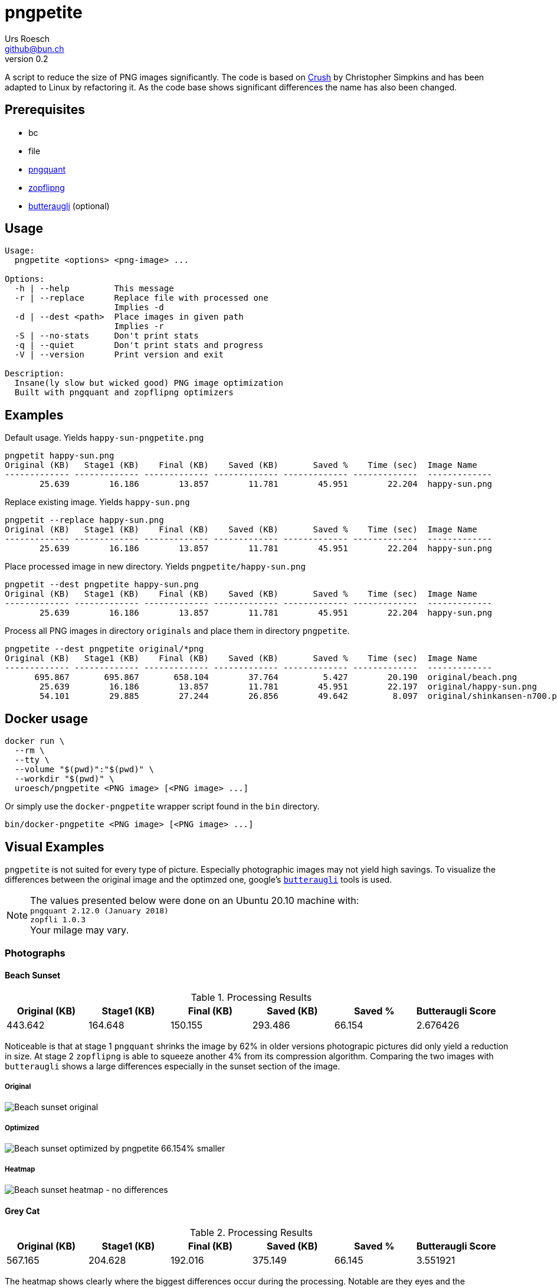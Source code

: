= pngpetite
:title:     pngpetite
:author:    Urs Roesch
:firstname: Urs
:lastname:  Roesch
:email:     github@bun.ch
:revnumber: 0.2
:keywords:  PNG, size reduction, image processing, shrink, crush, web images
:toc!:
ifndef::env-github[:icons:     font]
ifdef::env-github[]
:tip-caption: :bulb:
:note-caption: :information_source:
endif::env-github[]

A script to reduce the size of PNG images significantly. The code is based on
https://github.com/chrissimpkins/Crunch[Crush] by Christopher Simpkins and has
been adapted to Linux by refactoring it. As the code base shows significant
differences the name has also been changed.

[[pngpetite-prerequisites]]
== Prerequisites
* bc
* file
* https://pngquant.org/[pngquant]
* https://github.com/google/zopfli[zopflipng]
* https://github.com/google/butteraugli[butteraugli] (optional)

[[pngpetite-usage]]
== Usage

[source,shell]
----
Usage:
  pngpetite <options> <png-image> ...

Options:
  -h | --help         This message
  -r | --replace      Replace file with processed one
                      Implies -d
  -d | --dest <path>  Place images in given path
                      Implies -r
  -S | --no-stats     Don't print stats
  -q | --quiet        Don't print stats and progress
  -V | --version      Print version and exit

Description:
  Insane(ly slow but wicked good) PNG image optimization
  Built with pngquant and zopflipng optimizers
----

[[pngpetite-examples]]
== Examples

.Default usage. Yields `happy-sun-pngpetite.png`
----
pngpetit happy-sun.png
Original (KB)   Stage1 (KB)    Final (KB)    Saved (KB)       Saved %    Time (sec)  Image Name
------------- ------------- ------------- ------------- ------------- -------------  -------------
       25.639        16.186        13.857        11.781        45.951        22.204  happy-sun.png
----


.Replace existing image. Yields `happy-sun.png`
----
pngpetit --replace happy-sun.png
Original (KB)   Stage1 (KB)    Final (KB)    Saved (KB)       Saved %    Time (sec)  Image Name
------------- ------------- ------------- ------------- ------------- -------------  -------------
       25.639        16.186        13.857        11.781        45.951        22.204  happy-sun.png
----

.Place processed image in new directory. Yields `pngpetite/happy-sun.png`
----
pngpetit --dest pngpetite happy-sun.png
Original (KB)   Stage1 (KB)    Final (KB)    Saved (KB)       Saved %    Time (sec)  Image Name
------------- ------------- ------------- ------------- ------------- -------------  -------------
       25.639        16.186        13.857        11.781        45.951        22.204  happy-sun.png
----

.Process all PNG images in directory `originals` and place them in directory `pngpetite`.
----
pngpetite --dest pngpetite original/*png
Original (KB)   Stage1 (KB)    Final (KB)    Saved (KB)       Saved %    Time (sec)  Image Name
------------- ------------- ------------- ------------- ------------- -------------  -------------
      695.867       695.867       658.104        37.764         5.427        20.190  original/beach.png
       25.639        16.186        13.857        11.781        45.951        22.197  original/happy-sun.png
       54.101        29.885        27.244        26.856        49.642         8.097  original/shinkansen-n700.png
----

<<<

[[docker-usage]]
== Docker usage

[source,shell]
----
docker run \
  --rm \
  --tty \
  --volume "$(pwd)":"$(pwd)" \
  --workdir "$(pwd)" \
  uroesch/pngpetite <PNG image> [<PNG image> ...]
----

Or simply use the `docker-pngpetite` wrapper script found in the `bin`
directory.

[source,shell]
----
bin/docker-pngpetite <PNG image> [<PNG image> ...]
----

<<<

[[visual-examples]]
== Visual Examples

`pngpetite` is not suited for every type of picture. Especially photographic images
may not yield high savings.
To visualize the differences between the original image and the optimzed one,
google's https://github.com/google/butteraugli[`butteraugli`] tools is used.

[NOTE]
The values presented below were done on an Ubuntu 20.10 machine with: +
`pngquant 2.12.0 (January 2018)` +
`zopfli 1.0.3` +
Your milage may vary.

[[visual-examples-photographs]]
=== Photographs

[[visual-examples-photographs-beach]]
==== Beach Sunset

.Processing Results
[options = "header"]
|===
| Original (KB) | Stage1 (KB) |  Final (KB) |  Saved (KB) | Saved % | Butteraugli Score
|       443.642 |     164.648 |     150.155 |     293.486 |  66.154 | 2.676426
|===

Noticeable is that at stage 1 `pngquant` shrinks the image by 62% in older versions
photograpic pictures did only yield a reduction in size.
At stage 2 `zopflipng` is able to squeeze another 4% from its compression algorithm.
Comparing the two images with `butteraugli` shows a large differences especially in
the sunset section of the image.

===== Original
image::samples/original/beach.png[Beach sunset original]
===== Optimized
image::samples/pngpetite/beach.png[Beach sunset optimized by pngpetite 66.154% smaller]
===== Heatmap
image::samples/heatmap/beach.png[Beach sunset heatmap - no differences]

[[visual-examples-photographs-cat]]
==== Grey Cat

.Processing Results
[options = "header"]
|===
| Original (KB) | Stage1 (KB) |  Final (KB) |  Saved (KB) | Saved % | Butteraugli Score
|       567.165 |     204.628 |     192.016 |     375.149 |  66.145 |          3.551921
|===

The heatmap shows clearly where the biggest differences occur during the processing.
Notable are they eyes and the background. The fur is very similar to the orignial image.

===== Original
image::samples/original/cat.png[Grey cat original]
===== Optimized
image::samples/pngpetite/cat.png[Grey cat optimized by pngpetite 66.145% smaller]
===== Heatmap
image::samples/heatmap/cat.png[Grey cat heatmap - differences expecially in the eye region]

<<<

[[visual-examples-illustrations]]
=== Illustrations

[[visual-examples-illustrations-sun]]
==== Happy Sun

.Processing Results
[options = "header"]
|===
| Original (KB) | Stage1 (KB) |  Final (KB) |  Saved (KB) | Saved % | Butteraugli Score
|        30.321 |      17.326 |      15.683 |      14.639 |  48.279 |          0.309227
|===

The images are nearly similar the butteraugli heatmap does not have any red in it just
a few areas in the face of the sun.

===== Original
image::samples/original/happy-sun.png[Happy sun original]
===== Optimized
image::samples/pngpetite/happy-sun.png[Happy sun optimized by pngpetite 48.279% smaller]
===== Heatmap
image::samples/heatmap/happy-sun.png[Happy sun heatmap - differences arround the face]


[[visual-examples-illustrations-shinkansen]]
==== Shinkansen N700

.Processing Results
[options = "header"]
|===
| Original (KB) | Stage1 (KB) |  Final (KB) |  Saved (KB) | Saved % | Butteraugli Score
|        52.336 |      24.226 |      22.686 |      29.650 |  56.654 |          1.674651
|===

Large savings with a few diffrences in the under carriages as the heatmap shows.

===== Original
image::samples/original/shinkansen-n700.png[Shinkansen N700 original]
===== Optimized
image::samples/pngpetite/shinkansen-n700.png[Shinkansen N700 optimized by pngpetite 56.654% smaller]
===== Heatmap
image::samples/heatmap/shinkansen-n700.png[Shinkansen N700 heatmap - differences in the undercarriage]

<<<

[[known-issues]]
== Known issues

* Under Docker the time statistics are not yet working correctly

<<<

[[attribution]]
== Attribution

[[attribution-images]]
=== Images
beach.png:: CC0 Public Domain https://pixabay.com/en/beach-north-sea-sea-sunset-water-2179624/[pixabay.com]
cat.png:: CC0 Public Domain https://pixabay.com/en/cat-animal-cat-s-eyes-eyes-pet-1285634/[pixabay.com]
happy-sun.png:: CC0 Public Domain https://openclipart.org/detail/193427/happy-stick-figure-sun[opencliapart.org]
shinkansen-n700.png:: CC0 Public Domain https://openclipart.org/detail/164521/shinkansen-n700-frontview[opencliapart.org]
